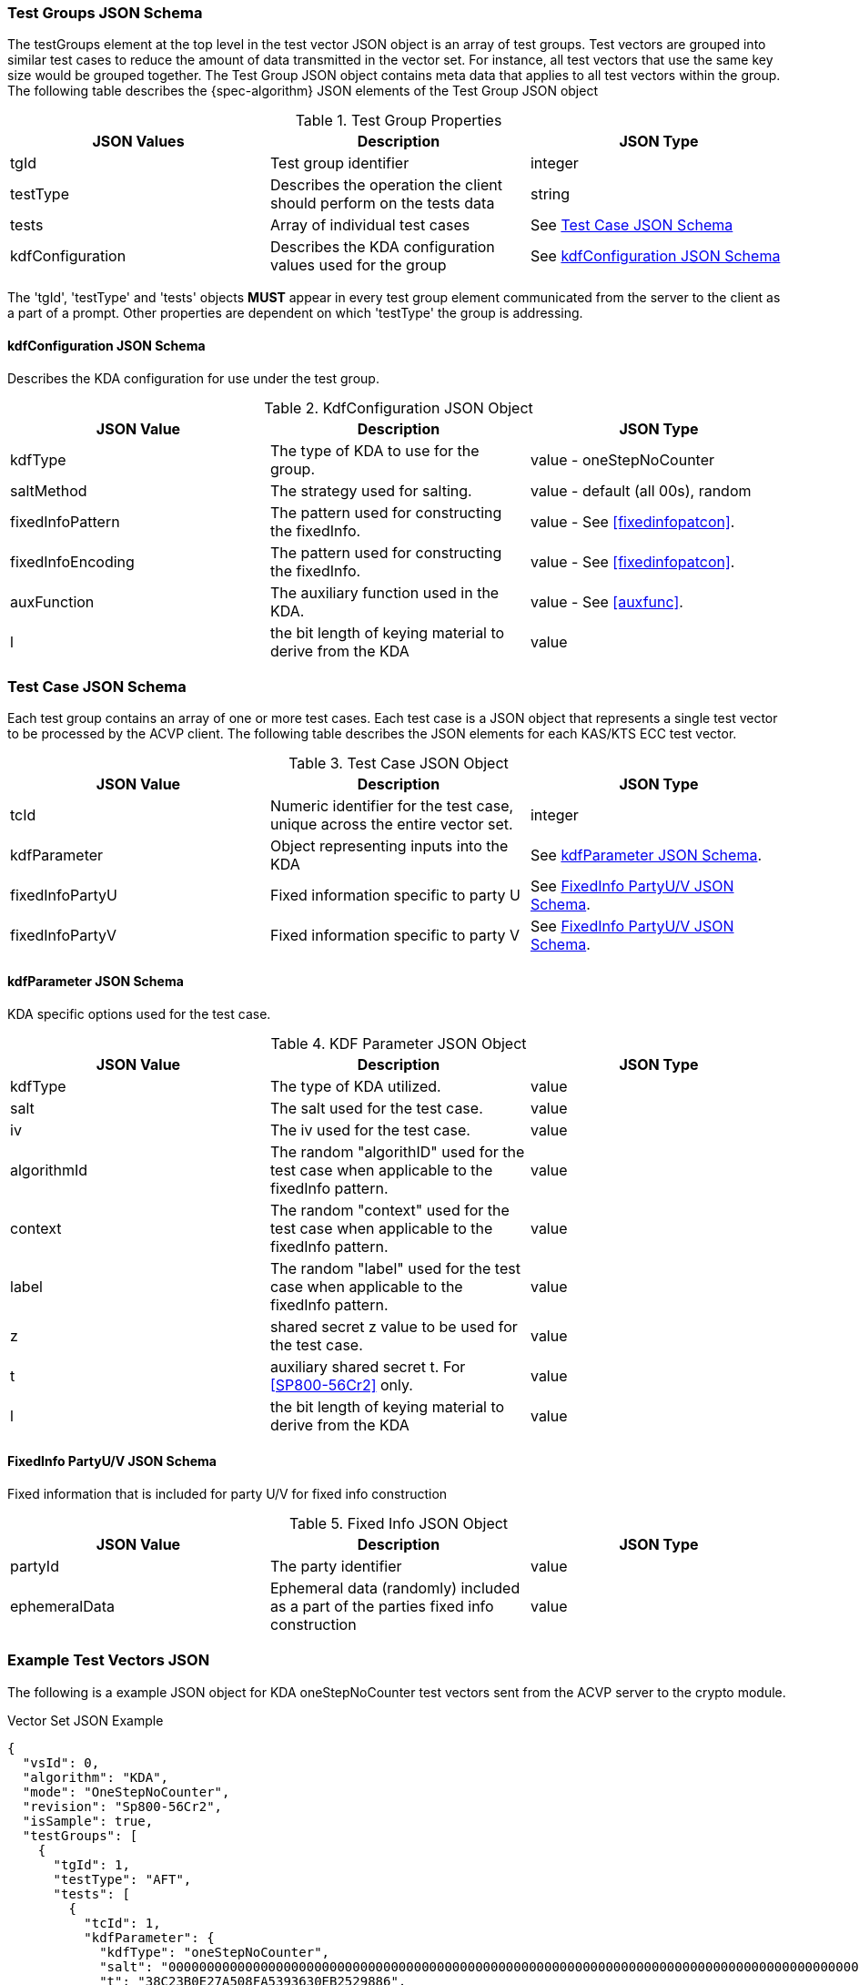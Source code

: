 [[tgjs]]
=== Test Groups JSON Schema

The testGroups element at the top level in the test vector JSON object is an array of test	groups. Test vectors are grouped into similar test cases to reduce the amount of data transmitted in the vector set. For instance, all test vectors that use the same key size would be grouped	together. The Test Group JSON object contains meta data that applies to all test vectors within	the group. The following table describes the {spec-algorithm} JSON elements of the Test Group JSON object

.Test Group Properties
|===
| JSON Values | Description | JSON Type

| tgId | Test group identifier | integer
| testType | Describes the operation the client should perform on the tests data | string
| tests | Array of individual test cases | See <<testCase>>
| kdfConfiguration | Describes the KDA configuration values used for the group | See <<kdfconfig>>
|===

The 'tgId', 'testType' and 'tests' objects *MUST* appear in every test group element communicated from the server to the client as a part of a prompt. Other properties are dependent on which 'testType' the group is addressing.

[#kdfconfig]
==== kdfConfiguration JSON Schema

Describes the KDA configuration for use under the test group.

.KdfConfiguration JSON Object
|===
| JSON Value | Description | JSON Type

| kdfType | The type of KDA to use for the group. | value - oneStepNoCounter
| saltMethod |  The strategy used for salting. | value - default (all 00s), random
| fixedInfoPattern | The pattern used for constructing the fixedInfo. | value - See <<fixedinfopatcon>>.
| fixedInfoEncoding | The pattern used for constructing the fixedInfo. | value - See <<fixedinfopatcon>>.
| auxFunction | The auxiliary function used in the KDA.| value - See <<auxfunc>>.
| l | the bit length of keying material to derive from the KDA | value
|===

[[testCase]]
=== Test Case JSON Schema

Each test group contains an array of one or more test cases. Each test case is a JSON object that represents a single test vector to be processed by the ACVP client. The following table describes the JSON elements for each KAS/KTS ECC test vector.

.Test Case JSON Object
|===
| JSON Value | Description | JSON Type

| tcId | Numeric identifier for the test case, unique across the entire vector set.| integer
| kdfParameter | Object representing inputs into the KDA | See <<kdfParameter>>.
| fixedInfoPartyU | Fixed information specific to party U | See <<fixedInfo>>.
| fixedInfoPartyV | Fixed information specific to party V | See <<fixedInfo>>.

|===

[[kdfParameter]]
==== kdfParameter JSON Schema

KDA specific options used for the test case.

.KDF Parameter JSON Object
|===
| JSON Value | Description | JSON Type

| kdfType | The type of KDA utilized. | value
| salt | The salt used for the test case. | value
| iv | The iv used for the test case. | value
| algorithmId | The random "algorithID" used for the test case when applicable to the fixedInfo pattern. | value
| context | The random "context" used for the test case when applicable to the fixedInfo pattern. | value
| label | The random "label" used for the test case when applicable to the fixedInfo pattern. | value
| z | shared secret z value to be used for the test case. | value
| t | auxiliary shared secret t.  For <<SP800-56Cr2>> only. | value
| l | the bit length of keying material to derive from the KDA | value
|===

[[fixedInfo]]
==== FixedInfo PartyU/V JSON Schema

Fixed information that is included for party U/V for fixed info construction

.Fixed Info JSON Object
|===
| JSON Value | Description | JSON Type

| partyId | The party identifier | value
| ephemeralData | Ephemeral data (randomly) included as a part of the parties fixed info construction | value
|===

[[app-vs-ex]]
=== Example Test Vectors JSON

The following is a example JSON object for KDA oneStepNoCounter test vectors sent from the ACVP server to the crypto module.

.Vector Set JSON Example
[source,json]
---- 
{
  "vsId": 0,
  "algorithm": "KDA",
  "mode": "OneStepNoCounter",
  "revision": "Sp800-56Cr2",
  "isSample": true,
  "testGroups": [
    {
      "tgId": 1,
      "testType": "AFT",
      "tests": [
        {
          "tcId": 1,
          "kdfParameter": {
            "kdfType": "oneStepNoCounter",
            "salt": "0000000000000000000000000000000000000000000000000000000000000000000000000000000000000000000000000000000000000000000000000000000000000000000000000000000000000000000000000000000000000000000000000000000000000000000000000000000000000000000000000000000000000000000000000000000000000000000000000000000000000000000000000000000000000000",
            "t": "38C23B0E27A508FA5393630EB2529886",
            "z": "F1D094E6AC78CA6CF5DF0CF4818AA539C20948A743E6034E517A8BDBD1A5",
            "l": 256
          },
          "fixedInfoPartyU": {
            "partyId": "4BBBCACB4F4935A26F2986D0AC0CA907",
            "ephemeralData": "2990C3BFDE1B7CB3F25D3BFE3CF532BA6ACD121064AF59B5478D9CFFCE37"
          },
          "fixedInfoPartyV": {
            "partyId": "5C1821215357627954D1C5AF632D0FA1"
          }
        },
        {
          "tcId": 2,
          "kdfParameter": {
            "kdfType": "oneStepNoCounter",
            "salt": "0000000000000000000000000000000000000000000000000000000000000000000000000000000000000000000000000000000000000000000000000000000000000000000000000000000000000000000000000000000000000000000000000000000000000000000000000000000000000000000000000000000000000000000000000000000000000000000000000000000000000000000000000000000000000000",
            "t": "97D361E33FC00D20DC9441BAAD227525",
            "z": "9C10B0BCDCBA2DC0C958768F43CA44DCDA25C6C3D9CD2FF59624E7893D53",
            "l": 256
          },
          "fixedInfoPartyU": {
            "partyId": "CD7EE0E0F27F8EBF84404186DB0E901F"
          },
          "fixedInfoPartyV": {
            "partyId": "1F44DA482D5B7C8A3E5DD2A0757C3046",
            "ephemeralData": "7757E4C4FC9DB1BE7F26947F7525ECAFDFE965F6008345049B5349B732BA"
          }
        },
        {
          "tcId": 3,
          "kdfParameter": {
            "kdfType": "oneStepNoCounter",
            "salt": "0000000000000000000000000000000000000000000000000000000000000000000000000000000000000000000000000000000000000000000000000000000000000000000000000000000000000000000000000000000000000000000000000000000000000000000000000000000000000000000000000000000000000000000000000000000000000000000000000000000000000000000000000000000000000000",
            "t": "651366BEFC5E4865FA52E7AC9423EC3C",
            "z": "B4C99EA76F6814CC3407182B0FDF3398602E87A6F47002ECC795F37B04F1",
            "l": 256
          },
          "fixedInfoPartyU": {
            "partyId": "CB41B82321FF7582518EB845DBEEC087"
          },
          "fixedInfoPartyV": {
            "partyId": "394E1F258A6738BD5EFA3BAE1D2AB005",
            "ephemeralData": "5CC62780887CF384D8979EEEA2A39DD21310E519B58C8DA5DF1A5398E56D"
          }
        }
      ],
      "kdfConfiguration": {
        "kdfType": "oneStepNoCounter",
        "l": 256,
        "saltLen": 1312,
        "saltMethod": "default",
        "fixedInfoPattern": "t||uPartyInfo||vPartyInfo||l",
        "fixedInfoEncoding": "concatenation",
        "auxFunction": "KMAC-128"
      }
    },
    {
      "tgId": 56,
      "testType": "VAL",
      "tests": [
        {
          "tcId": 276,
          "kdfParameter": {
            "kdfType": "oneStepNoCounter",
            "salt": "0000000000000000000000000000000000000000000000000000000000000000000000000000000000000000000000000000000000000000000000000000000000000000000000000000000000000000000000000000000000000000000000000000000000000000000000000000000000000000000000000000000000000000000000000000000000000000000000000000000000000000000000000000000000000000",
            "t": "923900078F6BC4FDC56E5455D27A1E4F",
            "z": "8FAC52430C78858C06306EFAF1749C589A3D96B3A676D9553BC433EF",
            "l": 256
          },
          "fixedInfoPartyU": {
            "partyId": "BF1FD4A8751D00541ABDB52BE0E6E17E",
            "ephemeralData": "50F99C59DEA36E5CB0D128E72D02F7B7BB690632CF99957A4F616CD4"
          },
          "fixedInfoPartyV": {
            "partyId": "AEF9114C4C033F4AE66FF4B966B85EBA",
            "ephemeralData": "24A7E21C88C301034ED414489BDDF582C865BB0E4DABC0481A089C5F"
          },
          "dkm": "925A34BB3627FEB1C8999F37733D2F60125C9044DC33419BDC094FE201FEE498"
        },
        {
          "tcId": 277,
          "kdfParameter": {
            "kdfType": "oneStepNoCounter",
            "salt": "0000000000000000000000000000000000000000000000000000000000000000000000000000000000000000000000000000000000000000000000000000000000000000000000000000000000000000000000000000000000000000000000000000000000000000000000000000000000000000000000000000000000000000000000000000000000000000000000000000000000000000000000000000000000000000",
            "t": "4A0D00323660B72A1102BEDF4A5387D1",
            "z": "7EAFA88B393B13C02BC01962940EDAEBA77F77CCF224F99541A7DE3F",
            "l": 256
          },
          "fixedInfoPartyU": {
            "partyId": "91F3D37CA74683679F234B4E3CA6773F"
          },
          "fixedInfoPartyV": {
            "partyId": "1BF9949279A59BA5B16D3C2C25E2CC1E"
          },
          "dkm": "BB7F921AB9F5DFDAE8BEB573BFACC535A5C2AFF953FE6B22F5720D29533BFFEC"
        },
        {
          "tcId": 278,
          "kdfParameter": {
            "kdfType": "oneStepNoCounter",
            "salt": "0000000000000000000000000000000000000000000000000000000000000000000000000000000000000000000000000000000000000000000000000000000000000000000000000000000000000000000000000000000000000000000000000000000000000000000000000000000000000000000000000000000000000000000000000000000000000000000000000000000000000000000000000000000000000000",
            "t": "1309E81CDA66BA615A7290060EEB471B",
            "z": "58B3C24FDF4A29B86F43486ED3AC99631CA38ADBF886E08BCDE546DF",
            "l": 256
          },
          "fixedInfoPartyU": {
            "partyId": "7B32F2C03BCF644CC1350A9D2DEB837B",
            "ephemeralData": "780A86EB63597F769F587D2E2CC87D06FCB55A99A5D46B920DC8F655"
          },
          "fixedInfoPartyV": {
            "partyId": "B003871617E84AEBCBF9F2CFF6C6AF08",
            "ephemeralData": "94E440FC83142DBE94EA9D5B610C22649DD676DCDA75910E06E646C5"
          },
          "dkm": "BD8D9CA80D431CF95DCFFF0BEC3BB7DE47700EAC91E3FE2E9706B520A03042FB"
        }
      ],
      "kdfConfiguration": {
        "kdfType": "oneStepNoCounter",
        "l": 256,
        "saltLen": 1312,
        "saltMethod": "default",
        "fixedInfoPattern": "t||uPartyInfo||vPartyInfo||l",
        "fixedInfoEncoding": "concatenation",
        "auxFunction": "KMAC-128"
      }
    }
  ]
}
----